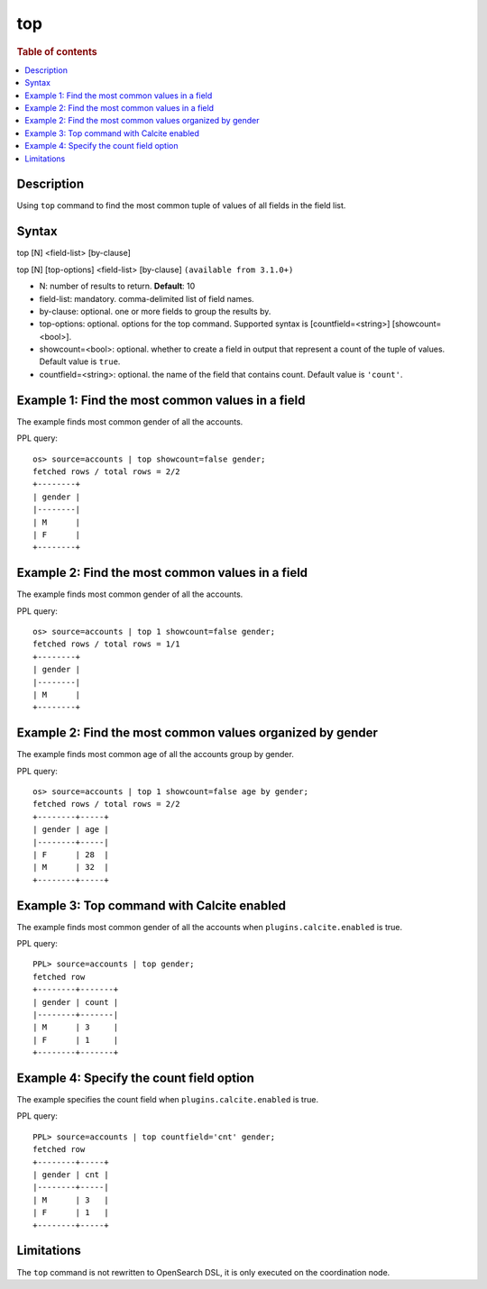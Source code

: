 =============
top
=============

.. rubric:: Table of contents

.. contents::
   :local:
   :depth: 2


Description
============
| Using ``top`` command to find the most common tuple of values of all fields in the field list.


Syntax
============
top [N] <field-list> [by-clause]

top [N] [top-options] <field-list> [by-clause] ``(available from 3.1.0+)``

* N: number of results to return. **Default**: 10
* field-list: mandatory. comma-delimited list of field names.
* by-clause: optional. one or more fields to group the results by.
* top-options: optional. options for the top command. Supported syntax is [countfield=<string>] [showcount=<bool>].
* showcount=<bool>: optional. whether to create a field in output that represent a count of the tuple of values. Default value is ``true``.
* countfield=<string>: optional. the name of the field that contains count. Default value is ``'count'``.


Example 1: Find the most common values in a field
===========================================

The example finds most common gender of all the accounts.

PPL query::

    os> source=accounts | top showcount=false gender;
    fetched rows / total rows = 2/2
    +--------+
    | gender |
    |--------|
    | M      |
    | F      |
    +--------+

Example 2: Find the most common values in a field
===========================================

The example finds most common gender of all the accounts.

PPL query::

    os> source=accounts | top 1 showcount=false gender;
    fetched rows / total rows = 1/1
    +--------+
    | gender |
    |--------|
    | M      |
    +--------+

Example 2: Find the most common values organized by gender
====================================================

The example finds most common age of all the accounts group by gender.

PPL query::

    os> source=accounts | top 1 showcount=false age by gender;
    fetched rows / total rows = 2/2
    +--------+-----+
    | gender | age |
    |--------+-----|
    | F      | 28  |
    | M      | 32  |
    +--------+-----+

Example 3: Top command with Calcite enabled
===========================================

The example finds most common gender of all the accounts when ``plugins.calcite.enabled`` is true.

PPL query::

    PPL> source=accounts | top gender;
    fetched row
    +--------+-------+
    | gender | count |
    |--------+-------|
    | M      | 3     |
    | F      | 1     |
    +--------+-------+


Example 4: Specify the count field option
=========================================

The example specifies the count field when ``plugins.calcite.enabled`` is true.

PPL query::

    PPL> source=accounts | top countfield='cnt' gender;
    fetched row
    +--------+-----+
    | gender | cnt |
    |--------+-----|
    | M      | 3   |
    | F      | 1   |
    +--------+-----+

Limitations
===========
The ``top`` command is not rewritten to OpenSearch DSL, it is only executed on the coordination node.
